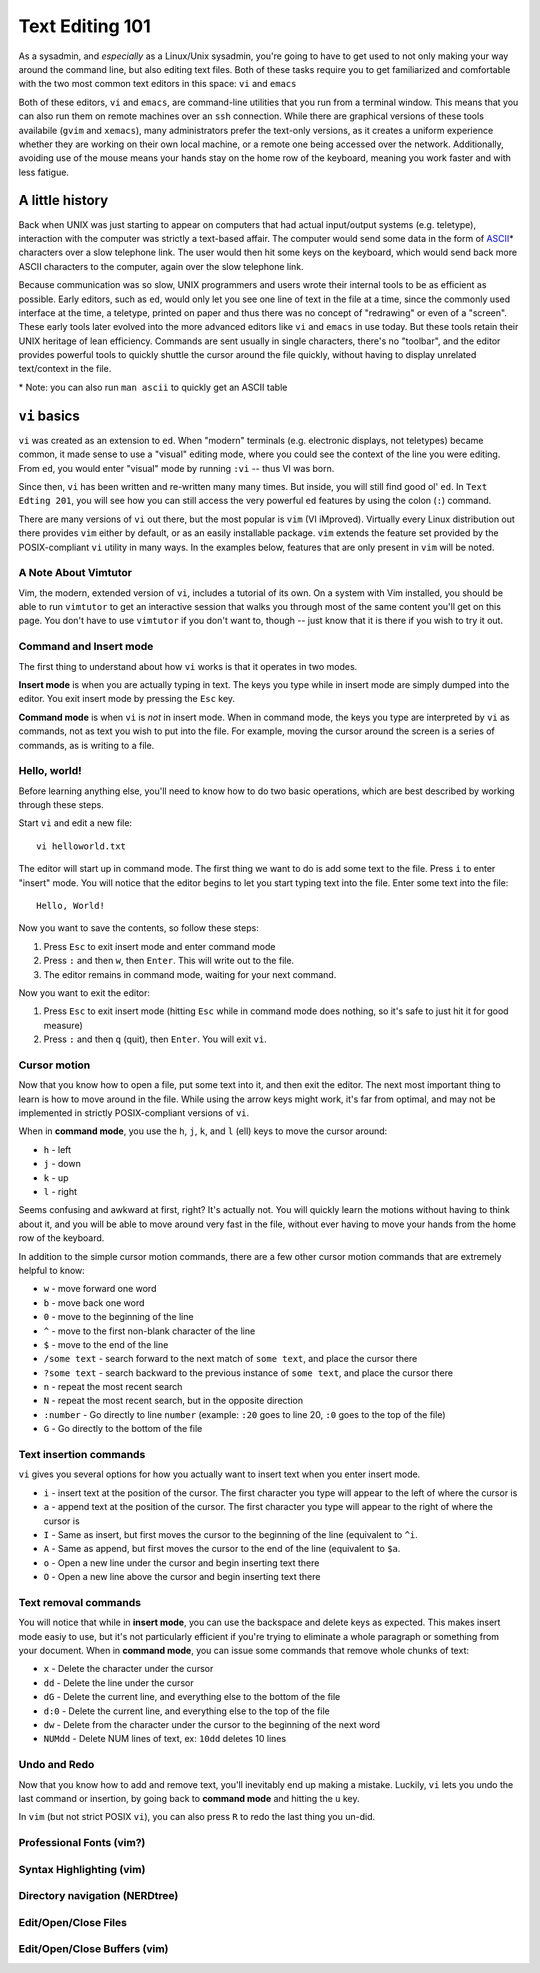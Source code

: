 Text Editing 101
****************

As a sysadmin, and *especially* as a Linux/Unix sysadmin, you're going to have to get used to
not only making your way around the command line, but also editing text files.
Both of these tasks require you to get familiarized and comfortable with the two most common
text editors in this space: ``vi`` and ``emacs``

Both of these editors, ``vi`` and ``emacs``, are command-line utilities that you run from a
terminal window.  This means that you can also run them on remote machines over an ``ssh`` connection.
While there are graphical versions of these tools availabile (``gvim`` and ``xemacs``), many
administrators prefer the text-only versions, as it creates a uniform experience whether they
are working on their own local machine, or a remote one being accessed over the network.
Additionally, avoiding use of the mouse means your hands stay on the home row of the keyboard,
meaning you work faster and with less fatigue.

A little history
================

Back when UNIX was just starting to appear on computers that had actual input/output systems
(e.g. teletype), interaction with the computer was strictly a text-based affair.  The computer
would send some data in the form of `ASCII <http://en.wikipedia.org/wiki/ASCII/>`_\* characters over a slow
telephone link.  The user would then hit some keys on the keyboard, which would send back more
ASCII characters to the computer, again over the slow telephone link.

Because communication was so slow, UNIX programmers and users wrote their internal tools to
be as efficient as possible.  Early editors, such as ``ed``, would only let you see one
line of text in the file at a time, since the commonly used interface at the time, a teletype,
printed on paper and thus there was no concept of "redrawing" or even of a "screen".  These
early tools later evolved into the more advanced editors like ``vi`` and ``emacs`` in use
today.  But these tools retain their UNIX heritage of lean efficiency.  Commands are sent
usually in single characters, there's no "toolbar", and the editor provides powerful tools
to quickly shuttle the cursor around the file quickly, without having to display unrelated
text/context in the file.

\* Note: you can also run ``man ascii`` to quickly get an ASCII table

``vi`` basics
=============

``vi`` was created as an extension to ``ed``.  When "modern" terminals (e.g. electronic
displays, not teletypes) became common, it made sense to use a "visual" editing mode,
where you could see the context of the line you were editing.  From ``ed``, you would
enter "visual" mode by running ``:vi`` -- thus VI was born.

Since then, ``vi`` has been written and re-written many many times.  But inside, you
will still find good ol' ``ed``.  In ``Text Edting 201``, you will see how you can
still access the very powerful ``ed`` features by using the colon (``:``) command.

There are many versions of ``vi`` out there, but the most popular is ``vim`` (VI iMproved).
Virtually every Linux distribution out there provides ``vim`` either by default, or
as an easily installable package.  ``vim`` extends the feature set provided by the 
POSIX-compliant ``vi`` utility in many ways.  In the examples below, features that
are only present in ``vim`` will be noted.


A Note About Vimtutor
---------------------

Vim, the modern, extended version of ``vi``, includes a tutorial of its own.  On
a system with Vim installed, you should be able to run ``vimtutor`` to get an interactive
session that walks you through most of the same content you'll get on this page.  You
don't have to use ``vimtutor`` if you don't want to, though -- just know that it is
there if you wish to try it out.

Command and Insert mode
-----------------------

The first thing to understand about how ``vi`` works is that it operates in two modes.

**Insert mode** is when you are actually typing in text.  The keys you type while
in insert mode are simply dumped into the editor.  You exit insert mode by pressing
the ``Esc`` key.

**Command mode** is when ``vi`` is *not* in insert mode.  When in command mode, the
keys you type are interpreted by ``vi`` as commands, not as text you wish to put
into the file.  For example, moving the cursor around the screen is a series of
commands, as is writing to a file.

Hello, world!
-------------

Before learning anything else, you'll need to know how to do two basic operations,
which are best described by working through these steps.

Start ``vi`` and edit a new file::

  vi helloworld.txt

The editor will start up in command mode.  The first thing we want to do is add
some text to the file.  Press ``i`` to enter "insert" mode.  You will notice
that the editor begins to let you start typing text into the file.  Enter
some text into the file::

  Hello, World!

Now you want to save the contents, so follow these steps:

1. Press ``Esc`` to exit insert mode and enter command mode
2. Press ``:`` and then ``w``, then ``Enter``.  This will write out to the file.
3. The editor remains in command mode, waiting for your next command.

Now you want to exit the editor:

1. Press ``Esc`` to exit insert mode (hitting ``Esc`` while in command mode does nothing, so it's safe to just hit it for good measure)
2. Press ``:`` and then ``q`` (quit), then ``Enter``.  You will exit ``vi``.

Cursor motion
-------------

Now that you know how to open a file, put some text into it, and then exit the editor.  The next most important thing to learn
is how to move around in the file.  While using the arrow keys might work, it's far from optimal, and may not be implemented in
strictly POSIX-compliant versions of ``vi``.

When in **command mode**, you use the ``h``, ``j``, ``k``, and ``l`` (ell) keys to move the cursor around:

* ``h`` - left
* ``j`` - down
* ``k`` - up
* ``l`` - right

Seems confusing and awkward at first, right?  It's actually not.  You will quickly learn the motions without
having to think about it, and you will be able to move around very fast in the file, without ever having
to move your hands from the home row of the keyboard.

In addition to the simple cursor motion commands, there are a few other cursor motion commands that are
extremely helpful to know:

* ``w`` - move forward one word
* ``b`` - move back one word
* ``0`` - move to the beginning of the line
* ``^`` - move to the first non-blank character of the line
* ``$`` - move to the end of the line
* ``/some text`` - search forward to the next match of ``some text``, and place the cursor there
* ``?some text`` - search backward to the previous instance of ``some text``, and place the cursor there
* ``n`` - repeat the most recent search
* ``N`` - repeat the most recent search, but in the opposite direction
* ``:number`` - Go directly to line ``number`` (example: ``:20`` goes to line 20, ``:0`` goes to the top of the file)
* ``G`` - Go directly to the bottom of the file

Text insertion commands
-----------------------

``vi`` gives you several options for how you actually want to insert text when you enter insert mode.

* ``i`` - insert text at the position of the cursor.  The first character you type will appear to the left of where the cursor is
* ``a`` - append text at the position of the cursor.  The first character you type will appear to the right of where the cursor is
* ``I`` - Same as insert, but first moves the cursor to the beginning of the line (equivalent to ``^i``.
* ``A`` - Same as append, but first moves the cursor to the end of the line (equivalent to ``$a``.
* ``o`` - Open a new line under the cursor and begin inserting text there
* ``O`` - Open a new line above the cursor and begin inserting text there

Text removal commands
---------------------

You will notice that while in **insert mode**, you can use the backspace and delete keys as expected.  This
makes insert mode easiy to use, but it's not particularly efficient if you're trying to eliminate a whole paragraph or something
from your document.  When in **command mode**, you can issue some commands that remove whole chunks of text:

* ``x`` - Delete the character under the cursor
* ``dd`` - Delete the line under the cursor
* ``dG`` - Delete the current line, and everything else to the bottom of the file
* ``d:0`` - Delete the current line, and everything else to the top of the file
* ``dw`` - Delete from the character under the cursor to the beginning of the next word
* ``NUMdd`` - Delete NUM lines of text, ex: ``10dd`` deletes 10 lines

Undo and Redo
-------------

Now that you know how to add and remove text, you'll inevitably end up making a mistake.
Luckily, ``vi`` lets you undo the last command or insertion, by going back to **command mode** and hitting
the ``u`` key.

In ``vim`` (but not strict POSIX ``vi``), you can also press ``R`` to redo the last thing
you un-did.

Professional Fonts (vim?)
-------------------------

Syntax Highlighting (vim)
-------------------------

Directory navigation (NERDtree)
-------------------------------

Edit/Open/Close Files
---------------------

Edit/Open/Close Buffers (vim)
-----------------------------
